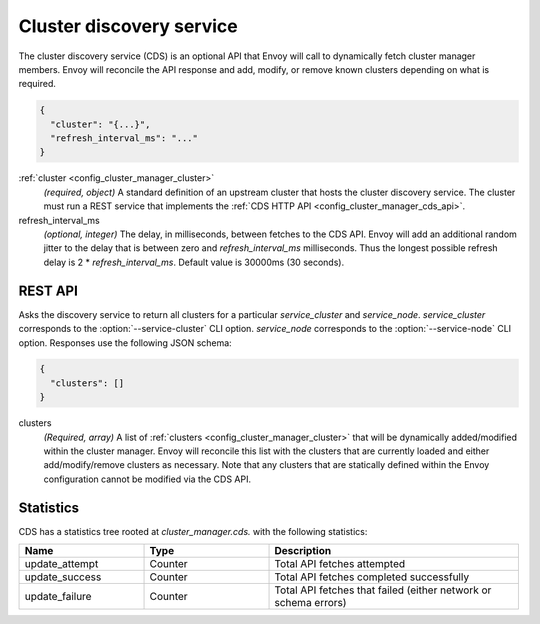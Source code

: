 .. _config_cluster_manager_cds:

Cluster discovery service
=========================

The cluster discovery service (CDS) is an optional API that Envoy will call to dynamically fetch
cluster manager members. Envoy will reconcile the API response and add, modify, or remove known
clusters depending on what is required.

.. code-block:: json

  {
    "cluster": "{...}",
    "refresh_interval_ms": "..."
  }

:ref:`cluster <config_cluster_manager_cluster>`
  *(required, object)* A standard definition of an upstream cluster that hosts the cluster
  discovery service. The cluster must run a REST service that implements the :ref:`CDS HTTP API
  <config_cluster_manager_cds_api>`.

refresh_interval_ms
  *(optional, integer)* The delay, in milliseconds, between fetches to the CDS API. Envoy will add
  an additional random jitter to the delay that is between zero and *refresh_interval_ms*
  milliseconds. Thus the longest possible refresh delay is 2 \* *refresh_interval_ms*. Default value
  is 30000ms (30 seconds).

.. _config_cluster_manager_cds_api:

REST API
--------

.. http:get:: /v1/clusters/(string: service_cluster)/(string: service_node)

Asks the discovery service to return all clusters for a particular `service_cluster` and
`service_node`. `service_cluster` corresponds to the :option:`--service-cluster` CLI option.
`service_node` corresponds to the :option:`--service-node` CLI option. Responses use the following
JSON schema:

.. code-block:: json

  {
    "clusters": []
  }

clusters
  *(Required, array)* A list of :ref:`clusters <config_cluster_manager_cluster>` that will be
  dynamically added/modified within the cluster manager. Envoy will reconcile this list with the
  clusters that are currently loaded and either add/modify/remove clusters as necessary. Note that
  any clusters that are statically defined within the Envoy configuration cannot be modified via
  the CDS API.

Statistics
----------

CDS has a statistics tree rooted at *cluster_manager.cds.* with the following statistics:

.. csv-table::
  :header: Name, Type, Description
  :widths: 1, 1, 2

  update_attempt, Counter, Total API fetches attempted
  update_success, Counter, Total API fetches completed successfully
  update_failure, Counter, Total API fetches that failed (either network or schema errors)
